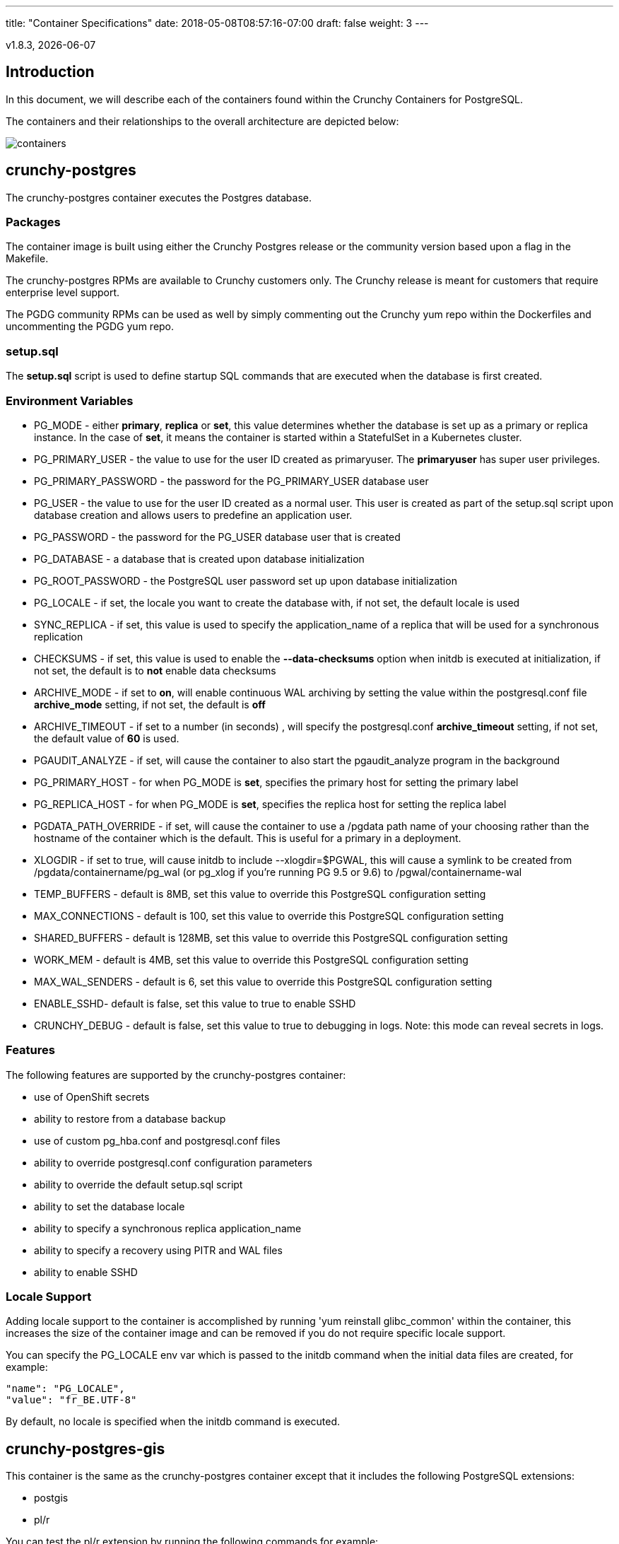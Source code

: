 ---
title: "Container Specifications"
date: 2018-05-08T08:57:16-07:00
draft: false
weight: 3
---

:toc:
:toclevels: 1
v1.8.3, {docdate}

== Introduction

In this document, we will describe each of the containers found
within the Crunchy Containers for PostgreSQL.

The containers and their relationships to the overall architecture
are depicted below:

image::../containers.png[containers]

== crunchy-postgres

The crunchy-postgres container executes the Postgres database.

=== Packages

The container image is built using either the Crunchy Postgres release
or the community version based upon a flag in the Makefile.

The crunchy-postgres RPMs are available to Crunchy customers only.  The
Crunchy release is meant for customers that require enterprise level
support.

The PGDG community RPMs can be used as well by simply commenting out
the Crunchy yum repo within the Dockerfiles and uncommenting
the PGDG yum repo.

=== setup.sql

The *setup.sql* script is used to define startup SQL commands that are
executed when the database is first created.

=== Environment Variables

 * PG_MODE - either *primary*, *replica* or *set*, this value determines whether
   the database is set up as a primary or replica instance. In the
   case of *set*, it means the container is started within a StatefulSet
   in a Kubernetes cluster.
 * PG_PRIMARY_USER - the value to use for the user ID created as
   primaryuser.  The *primaryuser* has super user privileges.
 * PG_PRIMARY_PASSWORD - the password for the PG_PRIMARY_USER database user
 * PG_USER - the value to use for the user ID created as a normal user.
   This user is created as part of the setup.sql script upon database
   creation and allows users to predefine an application user.
 * PG_PASSWORD - the password for the PG_USER database user that is created
 * PG_DATABASE - a database that is created upon database initialization
 * PG_ROOT_PASSWORD - the PostgreSQL user password set up upon database
   initialization
 * PG_LOCALE - if set, the locale you want to create the database with, if
   not set, the default locale is used
 * SYNC_REPLICA - if set, this value is used to specify the application_name
   of a replica that will be used for a synchronous replication
 * CHECKSUMS - if set, this value is used to enable the *--data-checksums*
   option when initdb is executed at initialization, if not set, the
   default is to *not* enable data checksums
 * ARCHIVE_MODE - if set to *on*, will enable continuous WAL archiving
   by setting the value within the postgresql.conf file *archive_mode*
   setting, if not set, the default is *off*
 * ARCHIVE_TIMEOUT - if set to a number (in seconds) , will specify
   the postgresql.conf *archive_timeout* setting, if not set, the
   default value of *60* is used.
 * PGAUDIT_ANALYZE - if set, will cause the container to also start the
   pgaudit_analyze program in the background
 * PG_PRIMARY_HOST - for when PG_MODE is *set*, specifies the primary
   host for setting the primary label
 * PG_REPLICA_HOST - for when PG_MODE is *set*, specifies the replica
   host for setting the replica label
 * PGDATA_PATH_OVERRIDE - if set, will cause the container to use a /pgdata path
   name of your choosing rather than the hostname of the container which
   is the default. This is useful for a primary in a deployment.
 * XLOGDIR - if set to true, will cause initdb to include --xlogdir=$PGWAL, this
   will cause a symlink to be created from /pgdata/containername/pg_wal (or pg_xlog if you're running PG 9.5 or 9.6) to /pgwal/containername-wal
 * TEMP_BUFFERS - default is 8MB, set this value to override this PostgreSQL configuration setting
 * MAX_CONNECTIONS - default is 100, set this value to override this PostgreSQL configuration setting
 * SHARED_BUFFERS - default is 128MB, set this value to override this PostgreSQL configuration setting
 * WORK_MEM - default is 4MB, set this value to override this PostgreSQL configuration setting
 * MAX_WAL_SENDERS - default is 6, set this value to override this PostgreSQL configuration setting
 * ENABLE_SSHD- default is false, set this value to true to enable SSHD
 * CRUNCHY_DEBUG - default is false, set this value to true to debugging in logs.
   Note: this mode can reveal secrets in logs.

=== Features

The following features are supported by the crunchy-postgres container:

 * use of OpenShift secrets
 * ability to restore from a database backup
 * use of custom pg_hba.conf and postgresql.conf files
 * ability to override postgresql.conf configuration parameters
 * ability to override the default setup.sql script
 * ability to set the database locale
 * ability to specify a synchronous replica application_name
 * ability to specify a recovery using PITR and WAL files
 * ability to enable SSHD

=== Locale Support

Adding locale support to the container is accomplished by
running 'yum reinstall glibc_common' within the container, this
increases the size of the container image and can be removed if you
do not require specific locale support.

You can specify the PG_LOCALE env var which is passed to the initdb
command when the initial data files are created, for example:
....
"name": "PG_LOCALE",
"value": "fr_BE.UTF-8"
....

By default, no locale is specified when the initdb command is executed.

== crunchy-postgres-gis

This container is the same as the crunchy-postgres container except
that it includes the following PostgreSQL extensions:

 * postgis
 * pl/r

You can test the pl/r extension by running the following commands
for example:
....
create extension plr;
SELECT * FROM plr_environ();
SELECT load_r_typenames();
SELECT * FROM r_typenames();
SELECT plr_array_accum('{23,35}', 42);
CREATE OR REPLACE FUNCTION plr_array (text, text)
RETURNS text[]
AS '$libdir/plr','plr_array'
LANGUAGE 'c' WITH (isstrict);
select plr_array('hello','world');
....

== crunchy-backup

The crunchy-backup container executes a pg_basebackup against another
database container.  The backup is a full backup using the standard
utility included with PostgreSQL, pg_basebackup.

=== Backup Location

Backups are stored in a mounted backup volume location, using the
database host name plus *-backups*  as a sub-directory, then followed by a unique
backup directory based upon a date/timestamp.  It is left to the
user to perform database backup archives in this current version
of the container.  This backup location is referenced when performing
a database restore.

=== Dependencies

The container is meant to be using NFS or a similar network file system
to persist database backups.

=== Environment Variables

 * BACKUP_LABEL - when set, will set the label of the backup, if not
   set the default label used is *crunchy-backup*
 * BACKUP_HOST - required, this is the database we will be doing the
   backup for
 * BACKUP_USER - required, this is the database user we will be doing the
   backup with
 * BACKUP_PASS - required, this is the database password we will be doing the
   backup with
 * BACKUP_PORT - required, this is the database port we will be doing the
   backup with
 * CRUNCHY_DEBUG - default is false, set this value to true to debugging in logs.
   Note: this mode can reveal secrets in logs.

== crunchy-pgdump

The crunchy-pgdump container executes either a pg_dump or pg_dumpall against another
Postgres database.

=== Dump Location

Dumps are stored in a mounted backup volume location, using the
database host name plus *-backups*  as a sub-directory, then followed by a unique
backup directory based upon a date/timestamp.  It is left to the
user to perform database dump archives in this current version
of the container.

=== Dependencies

The container is meant to be using NFS or a similar network file system
to persist database dumps.

=== Environment Variables

==== REQUIRED ARGS

 * PGDUMP_DB - Database to connect to
 * PGDUMP_HOST - Hostname of the PostgreSQL database to connect to
 * PGDUMP_PASS - Password of the PostgreSQL role used by the pgdump container
 * PGDUMP_USER - PostgreSQL Role used by the pgdump container

==== OPTIONAL/EXTENDED ARGS
 * PGDUMP_ALL - Run `pg_dump` instead of `pg_dumpall`.  Default is true, set to false to use `pg_dump`
 * PGDUMP_CUSTOM_OPTS - Advanced options to pass into `pg_dump` or `pg_dumpall`.  Default is empty
 * PGDUMP_FILENAME - Name of the file created by the `pgdump` container.  Default is `dump`
 * PGDUMP_PORT - Port of the PostgreSQL database to connect to.  Default is 5432
 * CRUNCHY_DEBUG - default is false, set this value to true to debugging in logs
   Note: this mode can reveal secrets in logs.

Note: For a list of advanced options for configuring the `PGDUMP_CUSTOM_OPTS` variable, see the official documentation:

 * https://www.postgresql.org/docs/current/static/app-pgdump.html
 * https://www.postgresql.org/docs/current/static/app-pg-dumpall.html

== crunchy-collect

=== Description

Crunchy Collect container provides real time metrics about the PostgreSQL database
via an API.  These metrics are scrapped and stored by Crunchy Prometheus time-series
database and visualized by Crunchy Grafana.

=== Requirements

This container requires TCP access to the PostgreSQL database to run queries for
collecting metrics.  The PostgreSQL database to be scrapped is specified by the
*DATA_SOURCE_NAME* environment variable.

Additionally, custom queries to collect metrics can be specified by the user.  By
mounting a *queries.yml* file to */conf* on the container, additionally metrics
can be specified for the API to collect.  For an example of a *queries.yml* file, see
link:https://github.com/crunchydata/crunchy-containers/blob/master/conf/collect/queries.yml[here].

=== Environment Variables

*Required:*

 * DATA_SOURCE_NAME - The URL for the PostgreSQL server's data source name.
   This is *required* to be in the form of *postgresql://*.

*Optional:*
 * CRUNCHY_DEBUG - default is false, set this value to true to debugging in logs.
   Note: this mode can reveal secrets in logs.

== crunchy-prometheus

=== Description

Prometheus is a multi-dimensional time series data model with an elastic query language. It is used in collaboration
with Grafana in this metrics suite. Overall, it’s reliable, manageable, and operationally simple for efficiently
storing and analyzing data for large-scale environments. It scraps metrics from exporters such as
Crunchy Collect.

The following port is exposed by the crunchy-prometheus container:

 * crunchy-prometheus:9090 - the Prometheus web user interface

=== Requirements

The Crunchy Prometheus container must be able to reach the Crunchy Collect container
to scrape metrics.

By default, Crunchy Prometheus detects which environment its running on (Docker, Kube or OCP)
and applies a default configuration.  If this container is running on Kube or OCP,
it will use the Kubernetes API to discover pods with the label *"crunchy-collect": "true"*.
Crunchy Collect container must have this label to be discovered.

For Docker environments the Crunchy Collect hostname must be specified as an environment
variable.

A user may define a custom *prometheus.yml* file and mount to */conf* for custom configuration.
For a configuration examples, see  link:https://github.com/crunchydata/crunchy-containers/blob/master/conf/prometheus[here].

=== Environment Variables

*Required:*

 * COLLECT_HOST - Hostname of Crunchy Collect container.  Only required in *Docker*
   environments.

*Optional:*

 * SCRAPE_INTERVAL - default is "5s", set this value to the number of seconds to scrape
   metrics from exporters.
 * SCRAPE_TIMEOUT - default is "5s", set this value to the number of seconds to timeout when scraping
   metrics from exporters.
 * CRUNCHY_DEBUG - default is false, set this value to true to debugging in logs.
   Note: this mode can reveal secrets in logs.

== crunchy-grafana

=== Description

Visual dashboards are created from the collected and stored data that crunchy-collect and crunchy-prometheus
provides with the crunchy-grafana container, which hosts a web-based graphing dashboard called Grafana.

Grafana is an open-source platform which can then apply the defined metrics and visualize information through
various tools. It is extremely flexible with a powerful query and transformation language, producing beautiful
and easily understandable graphics to analyze and monitor your data.

By default, Crunchy Grafana will register the Crunchy Prometheus datasource within
Grafana and import a premade dashboard for PostgreSQL monitoring.

The following port is exposed by the crunchy-grafana container:

 * crunchy-grafana:3000 - the Grafana web user interface

=== Requirements

The Crunchy Grafana container must be able to reach the Crunchy Prometheus container.

Users must specify an administrator user and password to provide basic authentication
for the web frontend.

Additionally the Prometheus Host and Port are required.  If Prometheus uses basic
authentication, users must specify the username and password to access Prometheus
via environment variables.

Users may define a custom *defaults.ini* file and mount to */conf* for custom configuration.
For a configuration examples, see  link:https://github.com/crunchydata/crunchy-containers/blob/master/conf/grafana/defaults.ini[here].

=== Environment Variables

*Required:*

 * ADMIN_USER - specifies the administrator user to be used when logging into the
   web frontend.
 * ADMIN_PASS - specifies the administrator password to be used when logging into the
   web frontend.
 * PROM_HOST - specifies the Prometheus container hostname for auto registering the
   prometheus datasource.
 * PROM_PORT - specifies the Prometheus container port for auto registering the
   prometheus datasource.

*Optional:*

 * PROM_USER - specifies the Prometheus username, if one is required.
 * PROM_PASS - specifies the Prometheus password, if one is required.
 * CRUNCHY_DEBUG - default is false, set this value to true to debugging in logs.
   Note: this mode can reveal secrets in logs.

== crunchy-pgbadger

The crunchy-pgbadger container executes the pgbadger utility.  A small
http server is running on the container, when a request
is made to:

....
http://<<ip address>>:10000/api/badgergenerate
....

=== Environment Variables

 * BADGER_TARGET - only used in standalone mode to specify the
   name of the container, also used to find the location of the
   database log files in /pgdata/$BADGER_TARGET/pg_log/*.log
 * CRUNCHY_DEBUG - default is false, set this value to true to debugging in logs.
   Note: this mode can reveal secrets in logs.

=== Features

The following features are supported by the crunchy-pgbadger container:

 * basic invocation of pgbadger against the database log files

== crunchy-pgpool

The crunchy-pgpool container executes the pgpool utility.  Pgpool can
be used to provide a smart PostgreSQL-aware proxy to a PostgreSQL cluster,
both primary and replica, so that applications can only have to work
with a single database connection.

Postgres replicas are read-only whereas a primary is both read and write
capable.

The default pgpool examples use a Secret to hold the set of pgpool
configuration files used by the examples.  The Secret is mounted
into the *pgconf* volume mount where the container will look to
find configuration files.  If you do not specify your own
configuration files via a Secret then you can specify environment
variables to the container that it will attempt to use to
configure pgpool, this is not recommended however for a real
pgpool deployment.

=== Environment Variables

 * PG_USERNAME - user to connect to PostgreSQL
 * PG_PASSWORD - user password to connect to PostgreSQL
 * PG_PRIMARY_SERVICE_NAME - database host to connect to for the primary node
 * PG_REPLICA_SERVICE_NAME - database host to connect to for the replica node
 * CRUNCHY_DEBUG - default is false, set this value to true to debugging in logs.
   Note: this mode can reveal secrets in logs.

=== Features

The following features are supported by the crunchy-pgpool container:

 * basic invocation of pgpool

== crunchy-watch

crunchy-watch runs as a pod unto itself
typically.  The watch container essentially does a health check
on a primary database container and performs a failover sequence
if the primary is not reached.

The watch container has access to a service account that is used
inside the container to issue commands to OpenShift.

In Kube 1.5, if a policy file is being used for securing down the
Kube cluster, you could possibly need to add a policy to allow
the pg-watcher service account access to the Kube API as mentioned
here: https://kubernetes.io/docs/admin/authorization/abac/#a-quick-note-on-service-accounts

In Kube 1.6, an equivalent RBAC policy is also possibly required depending
on your authorization/authentication configuration.  See this
link for details on the new RBAC policy mechanism:
https://kubernetes.io/docs/admin/authorization/rbac/

For example, you can grant cluster-admin permissions on the pg-watcher service
account, in the my-namespace namespace as follows:
....
kubectl create clusterrolebinding pgwatcher-view-binding --clusterrole=cluster-admin --serviceaccount=my-namespace:pg-watcher
....

A less wide open policy would be applied like this on Kube 1.6 rbac:
....
kubectl create rolebinding my-sa-binding --clusterrole=admin --serviceaccount=demo:pg-watcher --namespace=demo
....

NOTE:  this kubectl command is only available in Kube 1.6, for prior
Kube release such as 1.5 and the alpha RBAC, you will need to
specify the role binding in a JSON/YAML file instead of using
this command syntax above.

You then reference the SA within the POD spec.

The oc/docker/kubectl commands are included into the container from the
host when the container image is built.  These commands are used by
the watch logic to interact with the replica containers.

Starting with release 1.7.1 crunchy-watch source code is relocated
to https://github.com/crunchydata/crunchy-watch

=== Environment Variables

 * CRUNCHY_WATCH_HEALTHCHECK_INTERVAL - the time to sleep in seconds between checking on the primary
 * CRUNCHY_WATCH_FAILOVER_WAIT - the time to sleep in seconds between triggering the failover and updating its label (default is 40 secs)
 * PG_CONTAINER_NAME -  if set, the name of the container to refer to when doing an *exec*, this is required if you have more than 1 container in your database pod
 * CRUNCHY_WATCH_PRIMARY -  the primary service name
 * CRUNCHY_WATCH_REPLICA - the replica service name
 * PG_PRIMARY_PORT - database port to use when checking the database
 * CRUNCHY_WATCH_USERNAME -  database user account to use when checking the database
   using pg_isready utility
 * CRUNCHY_WATCH_DATABASE - database to use when checking the database using pg_isready
 * REPLICA_TO_TRIGGER_LABEL - the pod name of a replica that you
   want to choose as the new primary in a failover; this will override
   the normal replica selection
 * CRUNCHY_WATCH_PRE_HOOK - path to an executable file to run before failover is processed.
 * CRUNCHY_WATCH_POST_HOOK - path to an executable file to run after failover is processed.
 * CRUNCHY_DEBUG - default is false, set this value to true to debugging in logs.
   Note: this mode can reveal secrets in logs.

=== Logic

The watch container will watch the primary, if the primary dies, then
the watcher will:

 * create the trigger file on the replica that will become the new primary
 * change the labels on the replica to be those of the primary
 * start watching the new primary in case that falls over next
 * look for replicas that have the metadata label value of *replicatype=trigger* to prefer
   the failover to. If found, it will use the first replica with that label; if
   not found, it will use the first replica it finds.

Example of looking for the failover replica:
....
oc get pod -l name=pg-replica-rc-dc
NAME                     READY     STATUS    RESTARTS   AGE
pg-replica-rc-dc           1/1       Running   2          16m
pg-replica-rc-dc-1-96qs8   1/1       Running   1          16m

oc get pod -l replicatype=trigger
NAME             READY     STATUS    RESTARTS   AGE
pg-replica-rc-dc   1/1       Running   2          16m
....

== crunchy-vacuum

=== Description

The crunchy-vacuum container allows you to perform a SQL VACUUM job against a PostgreSQL database container.
You specify a database to vacuum using various environment variables which are listed below. It is possible
to run different vacuum operations either manually or automatically through scheduling.

The crunchy-vacuum image is executed, passed in the Postgres connection parameters to the single-primary
PostgreSQL container. The type of vacuum performed is dictated by the environment variables passed into the job.

=== Environment Variables

The complete set of environment variables read by the crunchy-vacuum job include:

    * VAC_FULL - when set to true adds the FULL parameter to the VACUUM command
    * VAC_TABLE - when set, allows you to specify a single table to vacuum, when not specified, the entire database tables are vacuumed
    * JOB_HOST - required variable is the postgres host we connect to
    * PG_USER - required variable is the postgres user we connect with
    * PG_DATABASE - required variable is the postgres database we connect to
    * PG_PASSWORD - required variable is the postgres user password we connect with
    * PG_PORT - allows you to override the default value of 5432
    * VAC_ANALYZE - when set to true adds the ANALYZE parameter to the VACUUM command
    * VAC_VERBOSE - when set to true adds the VERBOSE parameter to the VACUUM command
    * VAC_FREEZE - when set to true adds the FREEZE parameter to the VACUUM command
    * CRUNCHY_DEBUG - default is false, set this value to true to debugging in logs.
      Note: this mode can reveal secrets in logs.

== crunchy-dba

The crunchy-dba container implements a cron scheduler.  The purpose
of the crunchy-dba container is to offer a way to perform
simple DBA tasks that occur on some form of schedule such as
backup jobs or running a vacuum on a *single* Postgres database container.

You can either run the crunchy-dba container as a single pod or include
the container within a database pod.

The crunchy-dba container makes use of a Service Account to perform
the startup of scheduled jobs.  The Kube Job type is used to execute
the scheduled jobs with a Restart policy of Never.

=== Environment Variables

The following environment variables control the actions
of crunchy-dba:

 * OSE_PROJECT - required, the OSE project name to log into
 * JOB_HOST - required, the PostgreSQL container name the action will be taken against
 * VAC_SCHEDULE - if set, this will start a vacuum job container.  The
 setting value must be a valid cron expression as described below.
 * BACKUP_SCHEDULE - if set, this will start a backup job container.  The
 setting value must be a valid cron expression as described below.
 * CRUNCHY_DEBUG - default is false, set this value to true to debugging in logs.
   Note: this mode can reveal secrets in logs.

For a vacuum job, you are required to supply the following
environment variables:

 * JOB_HOST
 * PG_USER
 * PG_PASSWORD
 * PG_DATABASE - defaults to postgres when not specified
 * PG_PORT - defaults to 5432 when not specified
 * VAC_ANALYZE(optional) - defaults to true when not specified
 * VAC_FULL(optional) - defaults to true when not specified
 * VAC_VERBOSE(optional) - defaults to true when not specified
 * VAC_FREEZE(optional) - defaults to false when not specified
 * VAC_TABLE(optional) - defaults to all tables when not specified, or you can set this value to indicate a single table to vacuum

For a backup job, you are required to supply the following
environment variables:

 * JOB_HOST
 * PG_USER - database user used to perform the backup
 * PG_PASSWORD - database user password used to perform the backup
 * PG_PORT - port value used when connecting for a backup to the database
 * BACKUP_PV_CAPACITY - a value like 1Gi is used to define the PV storage capacity
 * BACKUP_PV_PATH - the storage path used to build the PV
 * BACKUP_PV_HOST - the storage host used to build the PV
 * BACKUP_PVC_STORAGE - a value like 75M means to allow 75 megabytes for the PVC used
 in performing the backup

=== CRON Expression Format

A cron expression represents a set of times, using 6 space-separated fields.

.Table Fields
[options="header"]
|===
|Field name   | Mandatory? | Allowed values  | Allowed special characters

|Seconds
|Yes
|0-59
|* / , -

|Minutes
|Yes
|0-59
|* / , -

|Hours
|Yes
|0-23
|* / , -

|Day of month
|Yes
|1-31
|* / , - ?

|Month
|Yes
|1-12 or JAN-DEC
|* / , -

|Day of week
|Yes
|0-6 or SUN-SAT
|* / , - ?
|===


NOTE: Month and Day-of-week field values are case insensitive.  ``SUN'', ``Sun'',
and ``sun'' are equally accepted.

==== Special Characters

===== Asterisk ( * )

The asterisk indicates that the cron expression will match for all values
of the field; e.g., using an asterisk in the 5th field (month) would
indicate every month.

===== Slash ( / )

Slashes are used to describe increments of ranges. For example 3-59/15 in
the 1st field (minutes) would indicate the 3rd minute of the hour and every
15 minutes thereafter. The form ``*\/...'' is equivalent to the form
``first-last/...'', that is, an increment over the largest possible range of
the field.  The form ``N/...'' is accepted as meaning ``N-MAX/...'', that is,
starting at N, use the increment until the end of that specific range.
It does not wrap around.

===== Comma ( , )

Commas are used to separate items of a list. For example, using
``MON,WED,FRI'' in the 5th field (day of week) would mean Mondays,
Wednesdays and Fridays.

===== Hyphen ( - )

Hyphens are used to define ranges. For example, 9-17 would indicate every
hour between 9am and 5pm inclusive.

===== Question mark ( ? )

Question mark may be used instead of '*' for leaving either day-of-month or
day-of-week blank.

==== Predefined schedules

You may use one of several pre-defined schedules in place of a cron expression.

.Table Predefined Schedules
[options="header"]
|===
|Entry|Description|Equivalent To

|@yearly (or @annually)
| Run once a year, midnight, Jan. 1st
| 0 0 0 1 1 *

|@monthly
| Run once a month, midnight, first of month
| 0 0 0 1 * *

|@weekly
| Run once a week, midnight on Sunday
| 0 0 0 * * 0

|@daily (or @midnight)
| Run once a day, midnight
| 0 0 0 * * *

|@hourly
| Run once an hour, beginning of hour
| 0 0 * * * *
|===

==== Intervals

You may also schedule a job to execute at fixed intervals.  This is
supported by formatting the cron spec like this:

....
@every <duration>
....

where ``duration'' is a string accepted by time.ParseDuration
(http://golang.org/pkg/time/#ParseDuration).

For example, ``@every 1h30m10s'' would indicate a schedule that activates every
1 hour, 30 minutes, 10 seconds.

NOTE: The interval does not take the job runtime into account.  For example,
if a job takes 3 minutes to run, and it is scheduled to run every 5 minutes,
it will have only 2 minutes of idle time between each run.

==== Time zones

All interpretation and scheduling is done in the machines local
time zone (as provided by the Go time package
(http://www.golang.org/pkg/time).  Be aware that jobs scheduled during
daylight-savings leap-ahead transitions will not be run!

== crunchy-pgbouncer

The crunchy-ppgbouncer container executes the Postgres pgbouncer
utility and a failover watch script.

=== Environment Variables

 * FAILOVER - This environment variable is no longer supported
 * OSE_PROJECT - This environment variable is no longer supported
 * PG_PRIMARY_USER - the value to use for the user ID created as
   primaryuser.  The *primaryuser* has super user privileges.
 * SLEEP_TIME - This environment variable is no longer supported
 * PG_DATABASE - the database to use when checking the readiness of the primary
 * PG_PRIMARY_PORT - the PostgreSQL port to use when checking the primary
 * PG_PRIMARY_SERVICE - the name of the primary database container
 * PG_REPLICA_SERVICE - the name of the replica database container, this is
   used to know which container to trigger the failover on
 * CRUNCHY_DEBUG - default is false, set this value to true to debugging in logs.
   Note: this mode can reveal secrets in logs.

=== Features

The following features are supported by the crunchy-postgres container:

 * mount pgbouncer user.txt and pgbouncer.ini config files via /pgconf volume
 * ability to cause a failover on a configured replica container
 * ability to rewrite the pgbouncer.ini config file and reload pgbouncer
   after a failover

=== Restrictions

 * the name of the primary database in the pgbouncer.ini file is required
   to be *primary*
 * for configuration, has to have users.txt and pgbouncer.ini files mounted in /pgconf

== crunchy-backrest-restore

The crunchy-backrest-restore container executes the pgbackrest utility, allowing FULL and DELTA restore capability. See the pgbackrest guide for more details. https://github.com/pgbackrest/pgbackrest

=== Environment Variables

 * STANZA - required - must be set to the desired stanza for restore
 * DELTA - when set, will add the --delta option to the restore. The delta option
   allows pgBackRest to automatically determine which files in the database cluster
   directory can be preserved and which ones need to be restored from the backup -
   it also removes files not present in the backup manifest so it will dispose of divergent changes.
 * CRUNCHY_DEBUG - default is false, set this value to true to debugging in logs.
   Note: this mode can reveal secrets in logs.

=== Features

The following features are supported by the crunchy-backrest-restore container:

 * mount pgbackrest.conf config file via /pgconf volume
 * mount the /backrestrepo for access to pgbackrest archives

=== Restrictions

 * for configuration, has to have pgbackrest.conf files mounted in /pgconf
 * must have valid pgbackrest archive directory mounted in /backrestrepo

== crunchy-pgadmin4

The crunchy-ppgadmin4 container executes the pgadmin4 web application.

The pgadmin4 project is found at the following location:
https://www.pgadmin.org/

pgadmin4 provides a web user interface to PostgreSQL databases.  A
sample screenshot is below:

image::../pgadmin4-screenshot.png["pgadmin screenshot",align="center",scaledwidth="80%"]


=== Environment Variables

 * PGADMIN_SETUP_EMAIL - required, set this value to the email address
   used for pgAdmin4 login.
 * PGADMIN_SETUP_PASSWORD - required, set this value to a password used
   for pgAdmin4 login.  This should be a strong password.
 * SERVER_PORT - default is 5050, set this value to a change the port
   pgAdmin4 listens on.
 * ENABLE_TLS - default is false, set this value to true to enable HTTPS
   on the pgAdmin4 container.  This requires a *server.key* and *server.crt*
   to be mounted on the */certs* directory.
 * CRUNCHY_DEBUG - default is false, set this value to true to debugging in logs.
   Note: this mode can reveal secrets in logs.

=== Features

The following features are supported by the crunchy-pgadmin4 container:

 * expose port (5050 by default) which is the web server port
 * mount a certificate and key to the */certs* directory and set *ENABLE_TLS* to true
   to activate HTTPS mode.
 * Set username and password for login via environment variables.

=== Restrictions

 * An emptyDir, with write access, must be mounted to the */run/httpd* directory in OpenShift.

== crunchy-pgrestore

The restore image provides a means of performing a restore
of a dump from pg_dump or pg_dumpall via psql or pg_restore
to a Postgres container database.

=== Dump-file Input Location

As the input files for crunchy-pgrestore, files generated by crunchy-pgdump
are retrieved in a mounted backup volume location, using the
database host name plus *-backups*  as a sub-directory, then followed by a unique
backup directory based upon a date/timestamp.  It is left to the
user to restore database dump archives in this current version
of the container.

=== Dependencies

The container is meant to be using NFS or a similar network file system
to retrieve database dumps to be restored via psql or pg_restore.

=== Environment Variables

==== REQUIRED ARGS

 * PGRESTORE_DB - Database to connect to
 * PGRESTORE_HOST - Hostname of the PostgreSQL database to connect to
 * PGRESTORE_PASS - Password of the PostgreSQL role used by the pgdump container
 * PGRESTORE_USER - PostgreSQL Role used by the pgdump container

==== OPTIONAL/EXTENDED ARGS

 * PGDUMP_BACKUP_HOST - Hostname of the PostgreSQL server that was backed up by `pgdump` container.  Used when restoring a backup to a new host.
 * PGRESTORE_BACKUP_TIMESTAMP - Timestamp of the backup to restore from.  Default is empty (restores from latest backup)
 * PGRESTORE_CUSTOM_OPTS - Advanced options to pass into `pg_restore`. Default is empty
 * PGRESTORE_PORT - Port of the PostgreSQL database to connect to.  Default is 5432
 * CRUNCHY_DEBUG - default is false, set this value to true to debugging in logs
   Note: this mode can reveal secrets in logs.

Note: For a list of advanced options for configuring the `PGRESTORE_CUSTOM_OPTS` variable, see the official documentation:

 * https://www.postgresql.org/docs/current/static/app-pgrestore.html

== crunchy-upgrade

The crunchy-upgrade container contains both the 9.5/9.6 and 9.6/10
Postgres packages in order to perform a pg_upgrade from
9.5 to 9.6 or 9.6 to 10 versions.

=== Environment Variables

 * OLD_DATABASE_NAME - required, refers to the database (pod) name
   that we want to convert
 * NEW_DATABASE_NAME - required, refers to the database (pod) name
   that we give to the upgraded database
 * OLD_VERSION - required, the Postgres version of the old database
 * NEW_VERSION - required, the Postgres version of the new database
 * PG_LOCALE - if set, the locale you want to create the database with, if
   not set, the default locale is used
 * CHECKSUMS - if set, this value is used to enable the *--data-checksums*
   option when initdb is executed at initialization, if not set, the
   default is to *not* enable data checksums
 * XLOGDIR - if set, initdb will use the specified directory for WAL
 * CRUNCHY_DEBUG - default is false, set this value to true to debugging in logs.
   Note: this mode can reveal secrets in logs.

=== Features

The following features are supported by the crunchy-upgrade container:

 * supports only a pg_upgrade of the Postgres database
 * doesn't alter the old database files
 * creates the new database directory

=== Restrictions

 * does NOT support a postgis upgrade currently
 * all environment variables are required
 * supports upgrades from 9.5/9.6 to 10

== crunchy-sim

The crunchy-sim container is a simple traffic simulator for PostgreSQL.

=== Environment Variables

* PGSIM_HOST - required, the PostgreSQL host address
* PGSIM_PORT - required, the PostgreSQL host port
* PGSIM_USERNAME - required, the PostgreSQL username
* PGSIM_PASSWORD - required, the PostgreSQL password
* PGSIM_DATABASE - required, the database to connect
* PGSIM_INTERVAL - required, The units of the simulation interval
* PGSIM_MININTERVAL - required, the minimum interval value
* PGSIM_MAXINTERVAL - requited, the maximum interval value
* CRUNCHY_DEBUG - default is false, set this value to true to debugging in logs.
  Note: this mode can reveal secrets in logs.

Valid values for PGSIM_INTERVAL are as follows:

* millisecond
* second
* minute

=== Features

* Creates a single connection to PostgreSQL and will execute
queries over a specified interval range.
* Queries are specified through a simple YAML file. Each query is a name-value
  pair and can span multiple lines by utilizing scalar notation (``|'' or ``>'') as
  defined by the YAML spec.
* Queries are randomly chosen for execution.

=== Restrictions

* Only one connection is created for all queries.
